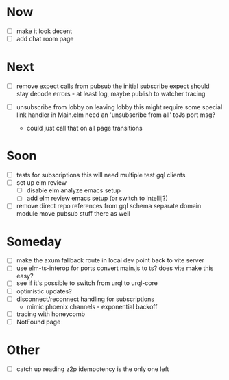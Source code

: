 * Now
- [ ] make it look decent
- [ ] add chat room page

* Next
- [ ] remove expect calls from pubsub
  the initial subscribe expect should stay
  decode errors - at least log, maybe publish to watcher
  tracing

- [ ] unsubscribe from lobby on leaving lobby
  this might require some special link handler in Main.elm
  need an 'unsubscribe from all' toJs port msg?
  - could just call that on all page transitions

* Soon
- [ ] tests for subscriptions
  this will need multiple test gql clients
- [ ] set up elm review
  - [ ] disable elm analyze emacs setup
  - [ ] add elm review emacs setup (or switch to intellij?)
- [ ] remove direct repo references from gql schema
  separate domain module
  move pubsub stuff there as well

* Someday
- [ ] make the axum fallback route in local dev point back to vite server
- [ ] use elm-ts-interop for ports
  convert main.js to ts? does vite make this easy?
- [ ] see if it's possible to switch from urql to urql-core
- [ ] optimistic updates?
- [ ] disconnect/reconnect handling for subscriptions
  - mimic phoenix channels - exponential backoff
- [ ] tracing with honeycomb
- [ ] NotFound page

* Other
- [-] catch up reading z2p
  idempotency is the only one left

